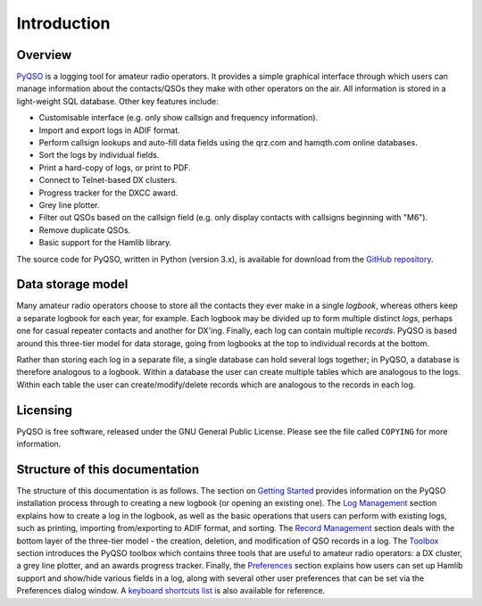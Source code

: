 Introduction
============

Overview
--------

`PyQSO <http://christianjacobs.uk/pyqso>`_ is a logging tool for amateur radio operators. It provides a
simple graphical interface through which users can manage information
about the contacts/QSOs they make with other operators on the air. All
information is stored in a light-weight SQL database. Other key features
include:

-  Customisable interface (e.g. only show callsign and frequency
   information).

-  Import and export logs in ADIF format.

-  Perform callsign lookups and auto-fill data fields using the qrz.com and hamqth.com online databases.

-  Sort the logs by individual fields.

-  Print a hard-copy of logs, or print to PDF.

-  Connect to Telnet-based DX clusters.

-  Progress tracker for the DXCC award.

-  Grey line plotter.

-  Filter out QSOs based on the callsign field (e.g. only display
   contacts with callsigns beginning with "M6").

-  Remove duplicate QSOs.

-  Basic support for the Hamlib library.

The source code for PyQSO, written in Python (version 3.x), is available for download from the `GitHub repository <https://github.com/ctjacobs/pyqso>`_.

Data storage model
------------------

Many amateur radio operators choose to store all the contacts they ever
make in a single *logbook*, whereas others keep a separate logbook for
each year, for example. Each logbook may be divided up to form multiple
distinct *logs*, perhaps one for casual repeater contacts and another
for DX'ing. Finally, each log can contain multiple *records*. PyQSO is
based around this three-tier model for data storage, going from logbooks
at the top to individual records at the bottom.

Rather than storing each log in a separate file, a single database can
hold several logs together; in PyQSO, a database is therefore analogous
to a logbook. Within a database the user can create multiple tables
which are analogous to the logs. Within each table the user can
create/modify/delete records which are analogous to the records in each
log.

Licensing
---------

PyQSO is free software, released under the GNU General Public License. Please see the file called ``COPYING`` for more information.

Structure of this documentation
-------------------------------

The structure of this documentation is as follows. The section on `Getting Started <getting_started.html>`_ provides information on the PyQSO installation process through to creating a new logbook (or opening an existing one). The `Log Management <log_management.html>`_ section explains how to create a log in the logbook, as well as the basic operations that users can perform with existing logs, such as printing, importing from/exporting to ADIF format, and sorting. The `Record Management <record_management.html>`_ section deals with the bottom layer of the three-tier model - the creation, deletion, and modification of QSO records in a log. The `Toolbox <toolbox.html>`_ section introduces the PyQSO toolbox which contains three tools that are useful to amateur radio operators: a DX cluster, a grey line plotter, and an awards progress tracker. Finally, the `Preferences <preferences.html>`_ section explains how users can set up Hamlib support and show/hide various fields in a log, along with several other user preferences that can be set via the Preferences dialog window. A `keyboard shortcuts list <shortcuts.html>`_ is also available for reference.

